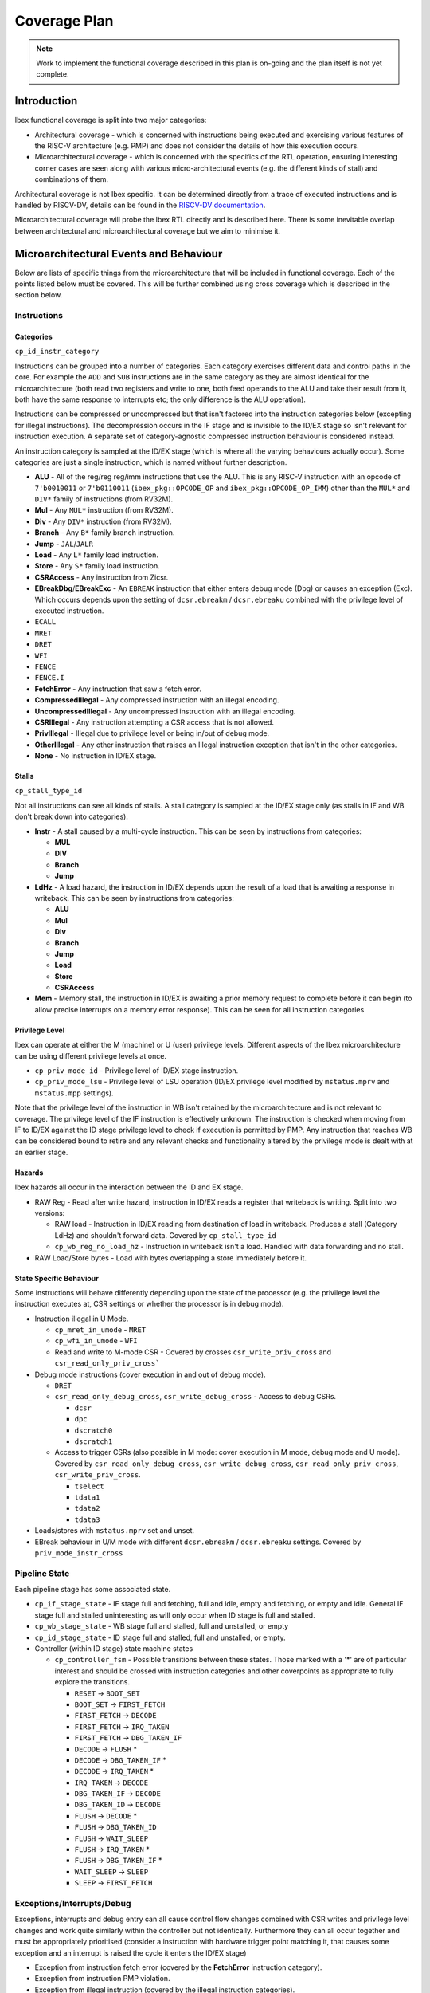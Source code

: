 .. _coverage-plan:

Coverage Plan
=============

.. note::
  Work to implement the functional coverage described in this plan is on-going and the plan itself is not yet complete.

.. todo::
  Branch prediction hasn't yet been considered, this will add more coverage points and alter some others

Introduction
------------
Ibex functional coverage is split into two major categories:

* Architectural coverage - which is concerned with instructions being executed and exercising various features of the RISC-V architecture (e.g. PMP) and does not consider the details of how this execution occurs.
* Microarchitectural coverage - which is concerned with the specifics of the RTL operation, ensuring interesting corner cases are seen along with various micro-architectural events (e.g. the different kinds of stall) and combinations of them.

Architectural coverage is not Ibex specific. It can be determined directly from a trace of executed instructions and is handled by RISCV-DV, details can be found in the `RISCV-DV documentation <https://htmlpreview.github.io/?https://github.com/google/riscv-dv/blob/master/docs/build/singlehtml/index.html#document-coverage_model>`_.

Microarchitectural coverage will probe the Ibex RTL directly and is described here.
There is some inevitable overlap between architectural and microarchitectural coverage but we aim to minimise it.

Microarchitectural Events and Behaviour
---------------------------------------
Below are lists of specific things from the microarchitecture that will be included in functional coverage.
Each of the points listed below must be covered.
This will be further combined using cross coverage which is described in the section below.

Instructions
^^^^^^^^^^^^

Categories
""""""""""
``cp_id_instr_category``

Instructions can be grouped into a number of categories.
Each category exercises different data and control paths in the core.
For example the ``ADD`` and ``SUB`` instructions are in the same category as they are almost identical for the microarchitecture (both read two registers and write to one, both feed operands to the ALU and take their result from it, both have the same response to interrupts etc; the only difference is the ALU operation).

Instructions can be compressed or uncompressed but that isn't factored into the instruction categories below (excepting for illegal instructions).
The decompression occurs in the IF stage and is invisible to the ID/EX stage so isn't relevant for instruction execution.
A separate set of category-agnostic compressed instruction behaviour is considered instead.

An instruction category is sampled at the ID/EX stage (which is where all the varying behaviours actually occur).
Some categories are just a single instruction, which is named without further description.


* **ALU** - All of the reg/reg reg/imm instructions that use the ALU.
  This is any RISC-V instruction with an opcode of ``7'b0010011`` or ``7'b0110011`` (``ibex_pkg::OPCODE_OP`` and ``ibex_pkg::OPCODE_OP_IMM``) other than the ``MUL*`` and ``DIV*`` family of instructions (from RV32M).
* **Mul** - Any ``MUL*`` instruction (from RV32M).
* **Div** - Any ``DIV*`` instruction (from RV32M).
* **Branch** - Any ``B*`` family branch instruction.
* **Jump** - ``JAL``/``JALR``
* **Load** - Any ``L*`` family load instruction.
* **Store** - Any ``S*`` family load instruction.
* **CSRAccess** - Any instruction from Zicsr.
* **EBreakDbg**/**EBreakExc** - An ``EBREAK`` instruction that either enters debug mode (Dbg) or causes an exception (Exc).
  Which occurs depends upon the setting of ``dcsr.ebreakm`` / ``dcsr.ebreaku`` combined with the privilege level of executed instruction.
* ``ECALL``
* ``MRET``
* ``DRET``
* ``WFI``
* ``FENCE``
* ``FENCE.I``
* **FetchError** - Any instruction that saw a fetch error.
* **CompressedIllegal** - Any compressed instruction with an illegal encoding.
* **UncompressedIllegal** - Any uncompressed instruction with an illegal encoding.
* **CSRIllegal** - Any instruction attempting a CSR access that is not allowed.
* **PrivIllegal** - Illegal due to privilege level or being in/out of debug mode.
* **OtherIllegal** - Any other instruction that raises an Illegal instruction exception that isn't in the other categories.
* **None** - No instruction in ID/EX stage.

Stalls
""""""
``cp_stall_type_id``

Not all instructions can see all kinds of stalls.
A stall category is sampled at the ID/EX stage only (as stalls in IF and WB don't break down into categories).

* **Instr** - A stall caused by a multi-cycle instruction.
  This can be seen by instructions from categories:

  * **MUL**
  * **DIV**
  * **Branch**
  * **Jump**

* **LdHz** - A load hazard, the instruction in ID/EX depends upon the result of a load that is awaiting a response in writeback.
  This can be seen by instructions from categories:

  * **ALU**
  * **Mul**
  * **Div**
  * **Branch**
  * **Jump**
  * **Load**
  * **Store**
  * **CSRAccess**

* **Mem** - Memory stall, the instruction in ID/EX is awaiting a prior memory request to complete before it can begin (to allow precise interrupts on a memory error response). This can be seen for all instruction categories

Privilege Level
"""""""""""""""
Ibex can operate at either the M (machine) or U (user) privilege levels.
Different aspects of the Ibex microarchitecture can be using different privilege levels at once.

* ``cp_priv_mode_id`` - Privilege level of ID/EX stage instruction.
* ``cp_priv_mode_lsu`` - Privilege level of LSU operation (ID/EX privilege level modified by ``mstatus.mprv`` and ``mstatus.mpp`` settings).

Note that the privilege level of the instruction in WB isn't retained by the microarchitecture and is not relevant to coverage.
The privilege level of the IF instruction is effectively unknown.
The instruction is checked when moving from IF to ID/EX against the ID stage privilege level to check if execution is permitted by PMP.
Any instruction that reaches WB can be considered bound to retire and any relevant checks and functionality altered by the privilege mode is dealt with at an earlier stage.

Hazards
"""""""
Ibex hazards all occur in the interaction between the ID and EX stage.

* RAW Reg - Read after write hazard, instruction in ID/EX reads a register that writeback is writing.
  Split into two versions:

  * RAW load - Instruction in ID/EX reading from destination of load in writeback.
    Produces a stall (Category LdHz) and shouldn't forward data.
    Covered by ``cp_stall_type_id``
  * ``cp_wb_reg_no_load_hz`` - Instruction in writeback isn't a load.
    Handled with data forwarding and no stall.

* RAW Load/Store bytes - Load with bytes overlapping a store immediately before it.

State Specific Behaviour
""""""""""""""""""""""""
Some instructions will behave differently depending upon the state of the processor (e.g. the privilege level the instruction executes at, CSR settings or whether the processor is in debug mode).

* Instruction illegal in U Mode.

  * ``cp_mret_in_umode`` - ``MRET``
  * ``cp_wfi_in_umode`` - ``WFI``
  * Read and write to M-mode CSR - Covered by crosses ``csr_write_priv_cross`` and ``csr_read_only_priv_cross```

* Debug mode instructions (cover execution in and out of debug mode).

  * ``DRET``
  * ``csr_read_only_debug_cross``, ``csr_write_debug_cross`` - Access to debug CSRs.

    * ``dcsr``
    * ``dpc``
    * ``dscratch0``
    * ``dscratch1``

  * Access to trigger CSRs (also possible in M mode: cover execution in M mode, debug mode and U mode).
    Covered by ``csr_read_only_debug_cross``, ``csr_write_debug_cross``, ``csr_read_only_priv_cross``, ``csr_write_priv_cross``.

    * ``tselect``
    * ``tdata1``
    * ``tdata2``
    * ``tdata3``

* Loads/stores with ``mstatus.mprv`` set and unset.
* EBreak behaviour in U/M mode with different ``dcsr.ebreakm`` / ``dcsr.ebreaku`` settings.
  Covered by ``priv_mode_instr_cross``

Pipeline State
^^^^^^^^^^^^^^
Each pipeline stage has some associated state.

* ``cp_if_stage_state`` - IF stage full and fetching, full and idle, empty and fetching, or empty and idle.
  General IF stage full and stalled uninteresting as will only occur when ID stage is full and stalled.
* ``cp_wb_stage_state`` - WB stage full and stalled, full and unstalled, or empty
* ``cp_id_stage_state`` - ID stage full and stalled, full and unstalled, or empty.
* Controller (within ID stage) state machine states

  * ``cp_controller_fsm`` - Possible transitions between these states.
    Those marked with a '*' are of particular interest and should be crossed with instruction categories and other coverpoints as appropriate to fully explore the transitions.

    * ``RESET`` -> ``BOOT_SET``
    * ``BOOT_SET`` -> ``FIRST_FETCH``
    * ``FIRST_FETCH`` -> ``DECODE``
    * ``FIRST_FETCH`` -> ``IRQ_TAKEN``
    * ``FIRST_FETCH`` -> ``DBG_TAKEN_IF``
    * ``DECODE`` -> ``FLUSH`` *
    * ``DECODE`` -> ``DBG_TAKEN_IF`` *
    * ``DECODE`` -> ``IRQ_TAKEN`` *
    * ``IRQ_TAKEN`` -> ``DECODE``
    * ``DBG_TAKEN_IF`` -> ``DECODE``
    * ``DBG_TAKEN_ID`` -> ``DECODE``
    * ``FLUSH`` -> ``DECODE`` *
    * ``FLUSH`` -> ``DBG_TAKEN_ID``
    * ``FLUSH`` -> ``WAIT_SLEEP``
    * ``FLUSH`` -> ``IRQ_TAKEN`` *
    * ``FLUSH`` -> ``DBG_TAKEN_IF`` *
    * ``WAIT_SLEEP`` -> ``SLEEP``
    * ``SLEEP`` -> ``FIRST_FETCH``

Exceptions/Interrupts/Debug
^^^^^^^^^^^^^^^^^^^^^^^^^^^
Exceptions, interrupts and debug entry can all cause control flow changes combined with CSR writes and privilege level changes and work quite similarly within the controller but not identically.
Furthermore they can all occur together and must be appropriately prioritised (consider a instruction with hardware trigger point matching it, that causes some exception and an interrupt is raised the cycle it enters the ID/EX stage)

* Exception from instruction fetch error (covered by the **FetchError** instruction category).
* Exception from instruction PMP violation.
* Exception from illegal instruction (covered by the illegal instruction categories).
* Exception from memory fetch error.
* Exception from memory access PMP violation.
* Unaligned access cases (both accesses saw error, first or second only saw error, or neither saw error) for both kinds of memory exceptions.
* Interrupt raised/taken.

  * Interrupt raised/taken for each available interrupt line.
    For cross coverage, the precise interrupt that's raised/taken is not relevant and it only needs to be grouped by NMI vs non-NMI.
  * Interrupt raised/taken the first cycle an instruction is in ID/EX or some other cycle the instruction is in ID/EX.

* External debug request.
* Instruction executed when debug single step enabled.
* Instruction matches hardware trigger point.
* Ibex operating in debug mode.

PMP
^^^
* ``cp_region_mode`` - Each region configured with different matching modes.

  * Off
  * TOR
  * NA4
  * NAPOT

* ``cp_region_priv_bits`` - Each region configured with all possible permissions including locked/unlocked.

  * Different permissions with MML enabled and disabled, separate cover points for R/W/X/L values with and without MML.

* Access fail & pass.

  * All combinations of unaligned access split across a boundary, both halves pass, neither pass, just the first passes, just the second passes.

    * Two possible boundary splits; across a 32-bit boundary within a region or a boundary between PMP regions.

  * ``cp_pmp_iside_region_override``, ``cp_pmp_iside2_region_override``, ``cp_pmp_dside_region_override`` - Higher priority entry allows access that lower priority entry prevents.
  * Compressed instruction access (16-bit) passes PMP but 32-bit access at same address crosses PMP region boundary.

* Each field of mssecfg enabled/disabled with relevant functionality tested.

  * RLB - rule locking bypass.

    * Modify locked region with RLB set.
    * Try to enable RLB when RLB is disabled and locked regions present.

  * MMWP - machine mode whitelist policy.

    * M-mode access fail due to not matching any PMP regions.
    * Try to disable when enabled.

  * MML - machine mode lockdown policy.

    * Try to disable when enabled.

* Access close to PMP region modification that allows/disallows that access.

CSRs
^^^^
Basic read/write functionality must be tested on all implemented CSRs.

* ``cp_csr_read_only`` - Read from CSR.
* ``cp_csr_write`` -  Write to CSR.

  * Write to read only CSR.
    Covered by ensuring ``cp_csr_write`` is seen for read-only CSRs

* Write illegal/unsupported value to WARL field.
* ``csr_read_only_priv_cross``, ``csr_write_priv_cross``, ``csr_read_only_debug_cross``, ``csr_write_debug_cross`` - Crosses of reads and writes to CSRs from different privilege levels/debug mode.

  * Access to CSR disallowed due to privilege levels/debug mode
    Covered by ensuring within the crosses

* ``cp_invalid_read_only``, ``cp_invalid_write`` - Read and write from/to an unimplemented CSR

CSRs addresses do not need to be crossed with the variety of CSR instructions as these all use the same basic read & write interface into ``ibex_cs_registers``.
Coverage of the above points will be sampled at the ``ibex_cs_registers`` interface (as opposed to sampling CSR instructions).

Miscellaneous
^^^^^^^^^^^^^
Various points of interest do not fit into the categories above.

* ``instr_unstalled`` - Instruction unstalled - Cover the cycle an instruction is unstalled having just been stalled.
* Double fault.
* Awake from sleep due to interrupt or debug
* Interrupt/Debug whilst entering sleep.
* Enabling/Disabling ICache.

Cross Coverage
--------------
Much of the more complex behaviour lies at the combination of the individual microarchitectural behaviours above.
Cross coverage is used to capture that.
Crosses listed below are ones that don't already fit into the above categories.
There are some broad crosses containing many bins aiming to capture all combinations of some generalised behaviours as well as some more specific ones to capture all combinations of behaviours focused on a particular area.

Cross coverage will be intentionally broad.
Where it is proving hard to hit particular bins they will be reviewed in more detail to determine if they're impossible to hit or if simply hard to hit and whether hitting them provides meaningful gains to verification quality.

Excluded bins will either become illegal bins (where they are impossible to hit, so a failure will be seen if they are hit) or ignore bins (where they don't factor into coverage statistics).
There must be a documented reason a particular bin is added to the illegal or ignore bins.

* ``pipe_cross`` - Instruction Categories x Pipeline stage states across IF, ID/EX and WB

  * Covers all possibilities of instruction combinations that could fill the pipeline. State only for IF/WB suffices to cover this as all the interesting per instruction behaviour occurs in ID/EX.
  * All bins containing instruction categories other than **None** ignored when ID/EX stage is empty.

* ``priv_mode_instr_cross`` - Instructions Categories x ID/EX Privilege level
* ``stall_cross`` - Instruction Categories x Stall Categories

  * Illegal bins will be used to exclude instruction and stall categories that cannot occur.

* ``wb_reg_no_load_hz_instr_cross`` - Instruction Categories x Hazards

  * ``stall_cross`` covers the RAW load hazard (as it produces a LdHz stall).
  * RAW hazard between load/store requires no cross coverage as it's only seen for load and store instructions so the single coverpoint suffices.

* ``debug_instruction_cross`` - Instruction Categories x Debug Mode
* Instruction Categories x Controller state transitions of interest
* ``interrupt_taken_instr_cross``, ``debug_entry_if_instr_cross``, ``pipe_flush_instr_cross`` - Interrupt taken/Debug mode entry/Pipe flush x instruction unstalled x instruction category

  * Three separate cross coverage groups: one for interrupt, debug and pipe flush.
  * Covers all instruction categories being interrupted/entering debug mode/flushing the pipeline both where this occurs during a stall and when it occurs just when they've unstalled.

* ``exception_stall_instr_cross`` - PMP exception x load/store error exception x instruction category x stall type x unstalled x irq pending x debug req

  * Large cross to cover all possibilities of combinations between interrupt, debug and exceptions for all instruction categories across all stall behaviours.

* ``pmp_iside_priv_bits_cross``, ``pmp_iside2_priv_bits_cross``, ``pmp_dside_priv_bits_cross``, PMP regions x permissions x access fail/pass x privilege level

  * Three crosses, one for each PMP channel (instruction, instruction 2 and data).
